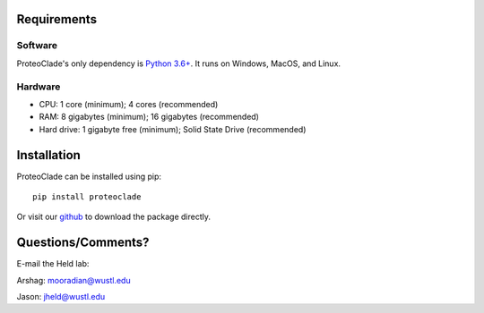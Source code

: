 Requirements
============
Software
^^^^^^^^
ProteoClade's only dependency is `Python 3.6+ <http://www.python.org/>`_. It runs on Windows, MacOS, and Linux.

Hardware
^^^^^^^^
* CPU: 1 core (minimum); 4 cores (recommended)
* RAM: 8 gigabytes (minimum); 16 gigabytes (recommended)
* Hard drive: 1 gigabyte free (minimum); Solid State Drive (recommended)
 
Installation
============
ProteoClade can be installed using pip::

    pip install proteoclade

Or visit our `github <https://github.com/HeldLab/ProteoClade>`_ to download the package directly.
 

	
Questions/Comments?
===================
E-mail the Held lab:

Arshag: mooradian@wustl.edu

Jason: jheld@wustl.edu
